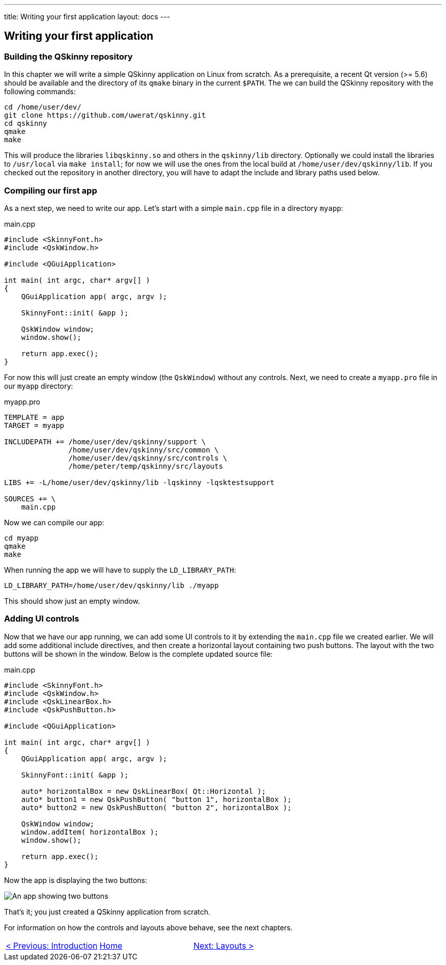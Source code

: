 ---
title: Writing your first application
layout: docs
---

:doctitle: Writing your first application
:notitle:

== Writing your first application

=== Building the QSkinny repository

In this chapter we will write a simple QSkinny application on Linux from scratch. As a prerequisite, a recent Qt version (>= 5.6) should be available and the directory of its `qmake` binary in the current `$PATH`. The we can build the QSkinny repository with the following commands:

[source,xml]
....
cd /home/user/dev/
git clone https://github.com/uwerat/qskinny.git
cd qskinny
qmake
make
....

This will produce the libraries `libqskinny.so` and others in the `qskinny/lib` directory. Optionally we could install the libraries to `/usr/local` via `make install`; for now we will use the ones from the local build at `/home/user/dev/qskinny/lib`. If you checked out the repository in another directory, you will have to adapt the include and library paths used below.

=== Compiling our first app

As a next step, we need to write our app. Let's start with a simple `main.cpp` file in a directory `myapp`:

.main.cpp
[source]
....
#include <SkinnyFont.h>
#include <QskWindow.h>

#include <QGuiApplication>

int main( int argc, char* argv[] )
{
    QGuiApplication app( argc, argv );

    SkinnyFont::init( &app );

    QskWindow window;
    window.show();

    return app.exec();
}
....

For now this will just create an empty window (the `QskWindow`) without any controls. Next, we need to create a `myapp.pro` file in our `myapp` directory:

.myapp.pro
[source,xml]
....
TEMPLATE = app
TARGET = myapp

INCLUDEPATH += /home/user/dev/qskinny/support \
               /home/user/dev/qskinny/src/common \
               /home/user/dev/qskinny/src/controls \
               /home/peter/temp/qskinny/src/layouts

LIBS += -L/home/user/dev/qskinny/lib -lqskinny -lqsktestsupport

SOURCES += \
    main.cpp
....

Now we can compile our app:

[source,xml]
....
cd myapp
qmake
make
....

When running the app we will have to supply the `LD_LIBRARY_PATH`:

[source,xml]
....
LD_LIBRARY_PATH=/home/user/dev/qskinny/lib ./myapp
....

This should show just an empty window.

=== Adding UI controls

Now that we have our app running, we can add some UI controls to it by extending the `main.cpp` file we created earlier. We will add some additional include directives, and then create a horizontal layout containing two push buttons. The layout with the two buttons will be shown in the window. Below is the complete updated source file:

.main.cpp
[source]
....
#include <SkinnyFont.h>
#include <QskWindow.h>
#include <QskLinearBox.h>
#include <QskPushButton.h>

#include <QGuiApplication>

int main( int argc, char* argv[] )
{
    QGuiApplication app( argc, argv );

    SkinnyFont::init( &app );

    auto* horizontalBox = new QskLinearBox( Qt::Horizontal );
    auto* button1 = new QskPushButton( "button 1", horizontalBox );
    auto* button2 = new QskPushButton( "button 2", horizontalBox );

    QskWindow window;
    window.addItem( horizontalBox );
    window.show();

    return app.exec();
}
....

Now the app is displaying the two buttons:

image::../images/writing-first-application.png[An app showing two buttons]

That's it; you just created a QSkinny application from scratch.

For information on how the controls and layouts above behave, see the next chapters.

[cols="<,^,>",frame=none,grid=none]
|=================================================
|link:QSkinny.html[< Previous: Introduction] | link:QSkinny.html[Home] |link:Layouts.html[Next: Layouts >]
|=================================================
